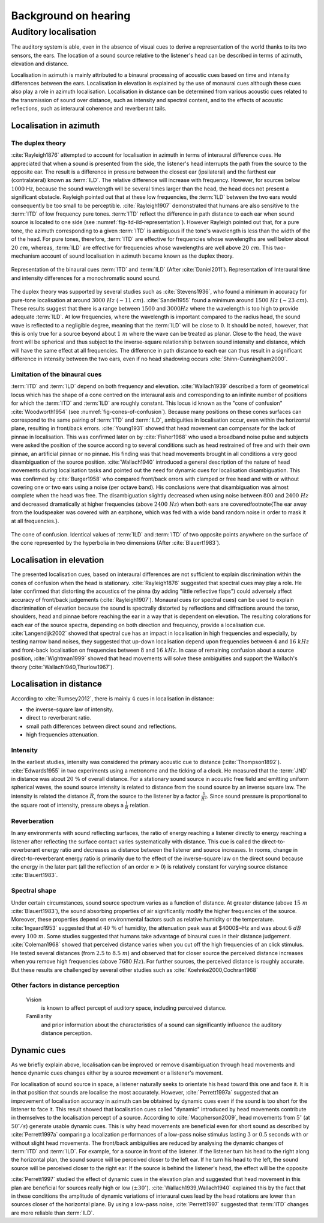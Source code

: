 .. _ref-chap-localisation:

Background on hearing
=====================

.. _ref-sec-localisation:

Auditory localisation
---------------------

The auditory system is able, even in the absence of visual cues to derive a
representation of the world thanks to its two sensors, the ears. The location
of a sound source relative to the listener's head can be described in terms of
azimuth, elevation and distance.

Localisation in azimuth is mainly attributed to a binaural processing of
acoustic cues based on time and intensity differences between the ears.
Localisation in elevation is explained by the use of monaural cues although
these cues also play a role in azimuth localisation. Localisation in distance
can be determined from various acoustic cues related to the transmission of
sound over distance, such as intensity and spectral content, and to the effects
of acoustic reflections, such as interaural coherence and reverberant tails.

Localisation in azimuth
^^^^^^^^^^^^^^^^^^^^^^^
The duplex theory
+++++++++++++++++

:cite:`Rayleigh1876` attempted to account for localisation in azimuth in terms
of interaural difference cues. He appreciated that when a sound is presented
from the side, the listener's head interrupts the path from the source to the 
opposite ear. The result is a difference in pressure between the closest ear
(ipsilateral) and the farthest ear (contralateral) known as :term:`ILD`. The
relative difference will increase with frequency. However, for sources below 
:math:`1000` Hz, because the sound wavelength will be several times larger than
the head, the head does not present a significant obstacle. Rayleigh pointed
out that at these low frequencies, the :term:`ILD` between the two ears would
consequently be too small to be perceptible. :cite:`Rayleigh1907` demonstrated
that humans are also sensitive to the :term:`ITD` of low frequency pure tones.
:term:`ITD` reflect the difference in path distance to each ear when sound
source is located to one side (see :numref:`fig-itd-ild-representation`).
However Rayleigh pointed out that, for a pure tone, the azimuth corresponding
to a given :term:`ITD` is ambiguous if the tone's wavelength is less than the
width of the of the head. For pure tones, therefore, :term:`ITD` are effective
for frequencies whose wavelengths are well below about :math:`20~cm`, whereas,
:term:`ILD` are effective for frequencies whose wavelengths are well above
:math:`20~cm`. This two-mechanism account of sound localisation in azimuth
became known as the duplex theory.

.. _fig-itd-ild-representation:

.. figure:: _static/itd_ild_schematic.svg
   :align:  center

.. figure:: _static/itd_ild_data.svg
   :align:  center

   Representation of the binaural cues :term:`ITD` and :term:`ILD` (After
   :cite:`Daniel2011`). Representation of Interaural time and intensity
   differences for a monochromatic sound sound.

The duplex theory was supported by several studies such as :cite:`Stevens1936`, 
who found a minimum in accuracy for pure-tone localisation at around
:math:`3000~Hz` (:math:`\sim{11}~cm`). :cite:`Sandel1955` found a minimum
around :math:`1500~Hz` (:math:`\sim{23}~cm`). These results suggest that there
is a range between :math:`1500` and :math:`3000 Hz` where the wavelength is too
high to provide adequate :term:`ILD`. At low frequencies, where the wavelength
is important compared to the radius head, the sound wave is reflected to a
negligible degree, meaning that the :term:`ILD` will be close to :math:`0`. It
should be noted, however, that this is only true for a source beyond about
:math:`1~m` where the wave can be treated as planar. Close to the head, the
wave front will be spherical and thus subject to the inverse-square
relationship between sound intensity and distance, which will have the same
effect at all frequencies. The difference in path distance to each ear can thus
result in a significant difference in intensity between the two ears, even if
no head shadowing occurs :cite:`Shinn-Cunningham2000`.

Limitation of the binaural cues
+++++++++++++++++++++++++++++++

:term:`ITD` and :term:`ILD` depend on both frequency and elevation.
:cite:`Wallach1939` described a form of geometrical locus which has the shape 
of a cone centred on the interaural axis and corresponding to an infinite 
number of positions for which the :term:`ITD` and :term:`ILD` are roughly
constant.  This locus id known as the "cone of confusion" :cite:`Woodworth1954` 
(see :numref:`fig-cones-of-confusion`). Because many positions on these cones
surfaces can correspond to the same pairing of :term:`ITD` and :term:`ILD`,
ambiguities in localisation occur, even within the horizontal plane, resulting
in front/back errors. :cite:`Young1931` showed that head movement can
compensate for the lack of pinnae in localisation. This was confirmed later on
by :cite:`Fisher1968` who used a broadband noise pulse and subjects were asked
the position of the source according to several conditions such as head
restrained of free and with their own pinnae, an artificial pinnae or no
pinnae. His finding was that head movements brought in all conditions a very
good disambiguation of the source position. :cite:`Wallach1940` introduced
a general description of the nature of head movements during localisation tasks
and pointed out the need for dynamic cues for localisation disambiguation. This
was confirmed by :cite:`Burger1958` who compared front/back errors with clamped
or free head and with or without covering one or two ears using a noise (per
octave band). His conclusions were that disambiguation was almost complete when
the head was free. The disambiguation slightly decreased when using noise
between :math:`800` and :math:`2400~Hz` and decreased dramatically at higher
frequencies (above :math:`2400~Hz`) when both ears are covered\footnote{The ear
away from the loudspeaker was covered with an earphone, which was fed with a
wide band random noise in order to mask it at all frequencies.}.


.. _fig-cones-of-confusion:

.. figure:: _static/cones-confusion-schematic.svg
   :align:  center

   The cone of confusion. Identical values of :term:`ILD` and :term:`ITD` of
   two opposite points anywhere on the surface of the cone represented by the
   hyperbolia in two dimensions (After :cite:`Blauert1983`).

Localisation in elevation
^^^^^^^^^^^^^^^^^^^^^^^^^

The presented localisation cues, based on interaural differences are not
sufficient to explain discrimination within the cones of confusion when the
head is stationary. :cite:`Rayleigh1876` suggested that spectral cues may
play a role. He later confirmed that distorting the acoustics of the pinna (by
adding "little reflective flaps") could adversely affect accuracy of front/back
judgements (:cite:`Rayleigh1907`). Monaural cues (or spectral cues) can be used 
to explain discrimination of elevation because the sound is spectrally
distorted by reflections and diffractions around the torso, shoulders, head and
pinnae before reaching the ear in a way that is dependent on elevation. The
resulting colorations for each ear of the source spectra, depending on both
direction and frequency, provide a localisation cue. :cite:`Langendijk2002`
showed that spectral cue has an impact in localisation in high frequencies and
especially, by testing narrow band noises, they suggested that up-down
localisation depend upon frequencies between :math:`4` and :math:`16~kHz` and
front-back localisation on frequencies between :math:`8` and :math:`16~kHz`. In
case of remaining confusion about a source position, :cite:`Wightman1999`
showed that head movements will solve these ambiguities and support the
Wallach's theory (:cite:`Wallach1940,Thurlow1967`).


.. todo::
   Check if this figure is at its right place

  .. _fig-cue-frequency-repartition:

  .. figure:: _static/cue_frequency_repartition.svg

   Representation of main auditory cues used for localisation according to the
   frequency.

Localisation in distance
^^^^^^^^^^^^^^^^^^^^^^^^

According to :cite:`Rumsey2012`, there is mainly :math:`4` cues in localisation
in distance:

- the inverse-square law of intensity.
- direct to reverberant ratio.
- small path differences between direct sound and reflections.
- high frequencies attenuation.

Intensity
+++++++++

In the earliest studies, intensity was considered the primary acoustic cue to
distance (:cite:`Thompson1892`). :cite:`Edwards1955` in two experiments using a
metronome and the ticking of a clock. He measured that the :term:`JND` in
distance was about :math:`20~\%` of overall distance. For a stationary sound
source in acoustic free field and emitting uniform spherical waves, the sound
source intensity is related to distance from the sound source by an inverse
square law. The intensity is related the distance :math:`R`, from the source to
the listener by a factor :math:`\frac{1}{R^{2}}`. Since sound pressure is
proportional to the square root of intensity, pressure obeys a
:math:`\frac{1}{R}` relation.

Reverberation
+++++++++++++

In any environments with sound reflecting surfaces, the ratio of energy
reaching a listener directly to energy reaching a listener after reflecting the
surface contact varies systematically with distance. This cue is called the
direct-to-reverberant energy ratio and decreases as distance between the
listener and source increases. In rooms, change in direct-to-reverberant energy
ratio is primarily due to the effect of the inverse-square law on the direct
sound because the energy in the later part (all the reflection of an order
:math:`n > 0`) is relatively constant for varying source distance
:cite:`Blauert1983`. 

Spectral shape
++++++++++++++

Under certain circumstances, sound source spectrum varies as a function of
distance. At greater distance (above :math:`15~m` :cite:`Blauert1983`), the
sound absorbing properties of air significantly modify the higher frequencies
of the source. Moreover, these properties depend on environmental factors such
as relative humidity or the temperature. :cite:`Ingaard1953` suggested that
at :math:`40~\%` of humidity, the attenuation peak was at $4000$~Hz and was
about :math:`6~dB` every :math:`100~m`. Some studies suggested that humans take
advantage of binaural cues in their distance judgement. :cite:`Coleman1968`
showed that perceived distance varies when you cut off the high frequencies of
an click stimulus. He tested several distances (from :math:`2.5` to
:math:`8.5~m`) and observed that for closer source the perceived distance
increases when you remove high frequencies (above :math:`7680~Hz`). For further
sources, the perceived distance is roughly accurate. But these results are
challenged by several other studies such as :cite:`Koehnke2000,Cochran1968`

.. todo::
  These last two articles need to be read more deeply.

Other factors in distance perception
++++++++++++++++++++++++++++++++++++

  Vision 
    is known to affect percept of auditory space, including perceived distance.

  Familiarity
    and prior information about the characteristics of a sound can
    significantly influence the auditory distance perception.

Dynamic cues
^^^^^^^^^^^^

As we briefly explain above, localisation can be improved or remove
disambiguation through head movements and hence dynamic cues changes either by
a source movement or a listener's movement. 

For localisation of sound source in space, a listener naturally seeks to
orientate his head toward this one and face it. It is in that position that
sounds are localise the most accurately. However, :cite:`Perrett1997a`
suggested that an improvement of localisation accuracy in azimuth can be
obtained by dynamic cues even if the sound is too short for the listener to
face it. This result showed that localisation cues called "dynamic" introduced
by head movements contribute in themselves to the localisation percept of a
source. According to :cite:`Macpherson2009`, head movements
from :math:`5^\circ` (at :math:`50^\circ/s`) generate usable dynamic cues. This
is why head movements are beneficial even for short sound as described by
:cite:`Perrett1997a` comparing a localization performances of a low-pass noise
stimulus lasting :math:`3` or :math:`0.5` seconds with or without slight head
movements.  The front/back ambiguities are reduced by analysing the dynamic
changes of :term:`ITD` and :term:`ILD`. For example, for a source in front of
the listener. If the listener turn his head to the right along the horizontal
plan, the sound source will be perceived closer to the left ear. If he turn his
head to the left, the sound source will be perceived closer to the right ear.
If the source is behind the listener's head, the effect will be the opposite

.. todo::
  create a figure explaining that. 

:cite:`Perrett1997` studied the effect of dynamic cues in the elevation plan
and suggested that head movement in this plan are beneficial for sources
really high or low (:math:`\pm30^\circ`). :cite:`Wallach1939,Wallach1940`
explained this by the fact that in these conditions the amplitude of dynamic
variations of interaural cues lead by the head rotations are lower than sources
closer of the horizontal plane. By using a low-pass noise, :cite:`Perrett1997`
suggested that :term:`ITD` changes are more reliable than :term:`ILD`.

